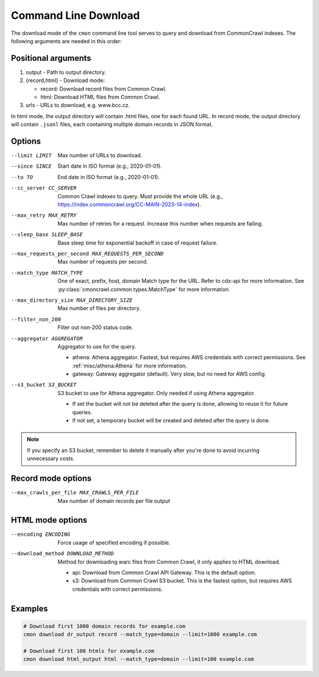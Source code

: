 Command Line Download
=====================

The download mode of the ``cmon`` command line tool serves to query and download from CommonCrawl indexes.
The following arguments are needed in this order:

Positional arguments
--------------------

1. output - Path to output directory.

2. {record,html} - Download mode:

   - record: Download record files from Common Crawl.
   - html: Download HTML files from Common Crawl.

3. urls - URLs to download, e.g. www.bcc.cz.


In html mode, the output directory will contain .html files, one
for each found URL. In record mode, the output directory will contain
``.jsonl`` files, each containing multiple domain records in JSON format.


Options
-------

--limit LIMIT
   Max number of URLs to download.

--since SINCE
   Start date in ISO format (e.g., 2020-01-01).

--to TO
   End date in ISO format (e.g., 2020-01-01).

--cc_server CC_SERVER
   Common Crawl indexes to query. Must provide the whole URL (e.g., https://index.commoncrawl.org/CC-MAIN-2023-14-index).

--max_retry MAX_RETRY
   Max number of retries for a request. Increase this number when requests are failing.

--sleep_base SLEEP_BASE
   Base sleep time for exponential backoff in case of request failure.

--max_requests_per_second MAX_REQUESTS_PER_SECOND
   Max number of requests per second.

--match_type MATCH_TYPE
   One of exact, prefix, host, domain
   Match type for the URL. Refer to cdx-api for more information.
   See :py:class:`cmoncrawl.common.types.MatchType` for more information.

--max_directory_size MAX_DIRECTORY_SIZE
   Max number of files per directory.

--filter_non_200
   Filter out non-200 status code.
   
--aggregator AGGREGATOR
   Aggregator to use for the query.

   - athena: Athena aggregator. Fastest, but requires AWS credentials with correct permissions. See :ref:`misc/athena:Athena` for more information.
   - gateway: Gateway aggregator (default). Very slow, but no need for AWS config.

--s3_bucket S3_BUCKET
   S3 bucket to use for Athena aggregator. Only needed if using Athena aggregator.

   - If set the bucket will not be deleted after the query is done, allowing to reuse it for future queries.
   - If not set, a temporary bucket will be created and deleted after the query is done.

.. note::
   If you specify an S3 bucket, remember to delete it manually after you're done to avoid incurring unnecessary costs.


Record mode options
-------------------

--max_crawls_per_file MAX_CRAWLS_PER_FILE
    Max number of domain records per file output

HTML mode options
-----------------

--encoding ENCODING
   Force usage of specified encoding if possible.

--download_method DOWNLOAD_METHOD
   Method for downloading warc files from Common Crawl, it only applies to HTML download.

   - api: Download from Common Crawl API Gateway. This is the default option.
   - s3: Download from Common Crawl S3 bucket. This is the fastest option, but requires AWS credentials with correct permissions.


Examples
--------


.. code-block:: bash

    # Download first 1000 domain records for example.com
    cmon download dr_output record --match_type=domain --limit=1000 example.com

    # Download first 100 htmls for example.com
    cmon download html_output html --match_type=domain --limit=100 example.com
